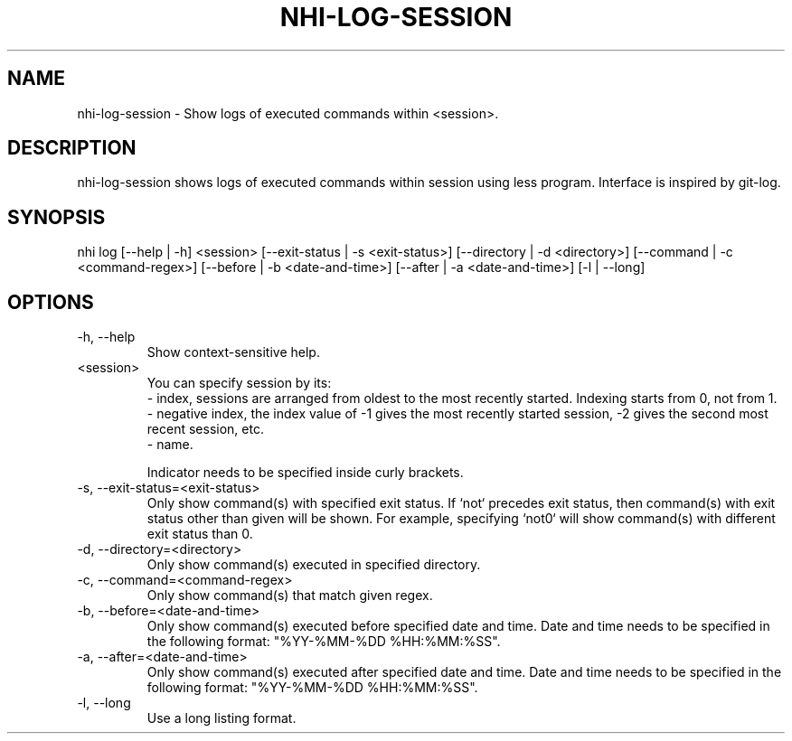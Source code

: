 .TH NHI-LOG-SESSION 1 2023

.SH NAME
nhi-log-session - Show logs of executed commands within <session>.

.SH DESCRIPTION
nhi-log-session shows logs of executed commands within session using less program. Interface is inspired by git-log.

.SH SYNOPSIS
nhi log [--help | -h] <session> [--exit-status | -s <exit-status>] [--directory | -d <directory>] [--command | -c <command-regex>]
[--before | -b <date-and-time>] [--after | -a <date-and-time>] [-l | --long]

.SH OPTIONS
.TP
-h, --help
Show context-sensitive help.

.TP
<session>
You can specify session by its:
.RS
- index, sessions are arranged from oldest to the most recently started. Indexing starts from 0, not from 1.
.br
- negative index, the index value of -1 gives the most recently started session, -2 gives the second most recent session, etc.
.br
- name.

Indicator needs to be specified inside curly brackets.
.RE

.TP
-s, --exit-status=<exit-status>
Only show command(s) with specified exit status.
If `not` precedes exit status, then command(s) with exit status other than given will be shown. For example, specifying `not0` will show command(s) with different exit status than 0.

.TP
-d, --directory=<directory>
Only show command(s) executed in specified directory.

.TP
-c, --command=<command-regex>
Only show command(s) that match given regex.

.TP
-b, --before=<date-and-time>
Only show command(s) executed before specified date and time. Date and time needs to be specified in the following format: "%YY-%MM-%DD %HH:%MM:%SS".

.TP
-a, --after=<date-and-time>
Only show command(s) executed after specified date and time. Date and time needs to be specified in the following format: "%YY-%MM-%DD %HH:%MM:%SS".

.TP
-l, --long
Use a long listing format.
